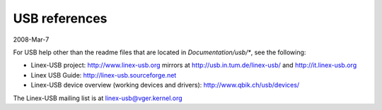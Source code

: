 ==============
USB references
==============

2008-Mar-7

For USB help other than the readme files that are located in
`Documentation/usb/*`, see the following:

- Linex-USB project:  http://www.linex-usb.org
  mirrors at          http://usb.in.tum.de/linex-usb/
  and                 http://it.linex-usb.org
- Linex USB Guide:    http://linex-usb.sourceforge.net
- Linex-USB device overview (working devices and drivers):
  http://www.qbik.ch/usb/devices/

The Linex-USB mailing list is at linex-usb@vger.kernel.org
